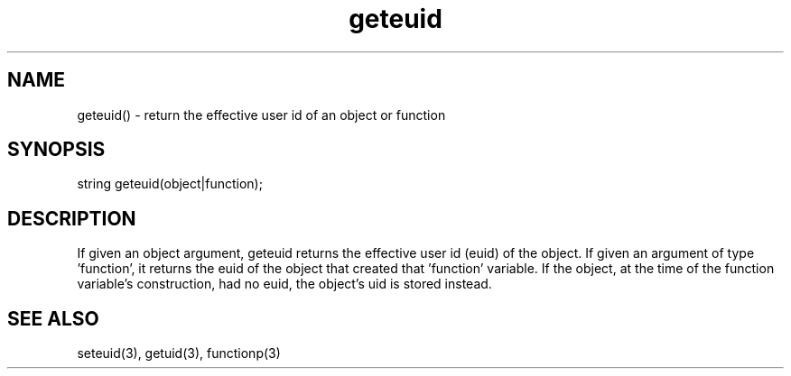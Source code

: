 .\"return the effective user id (euid) of an object or function
.TH geteuid 3

.SH NAME
geteuid() - return the effective user id of an object or function

.SH SYNOPSIS
string geteuid(object|function);

.SH DESCRIPTION
If given an object argument, geteuid returns the effective user id (euid)
of the object.  If given an argument of type 'function', it returns the
euid of the object that created that 'function' variable.  If the object,
at the time of the function variable's construction, had no euid, the
object's uid is stored instead.

.SH SEE ALSO
seteuid(3), getuid(3), functionp(3)

